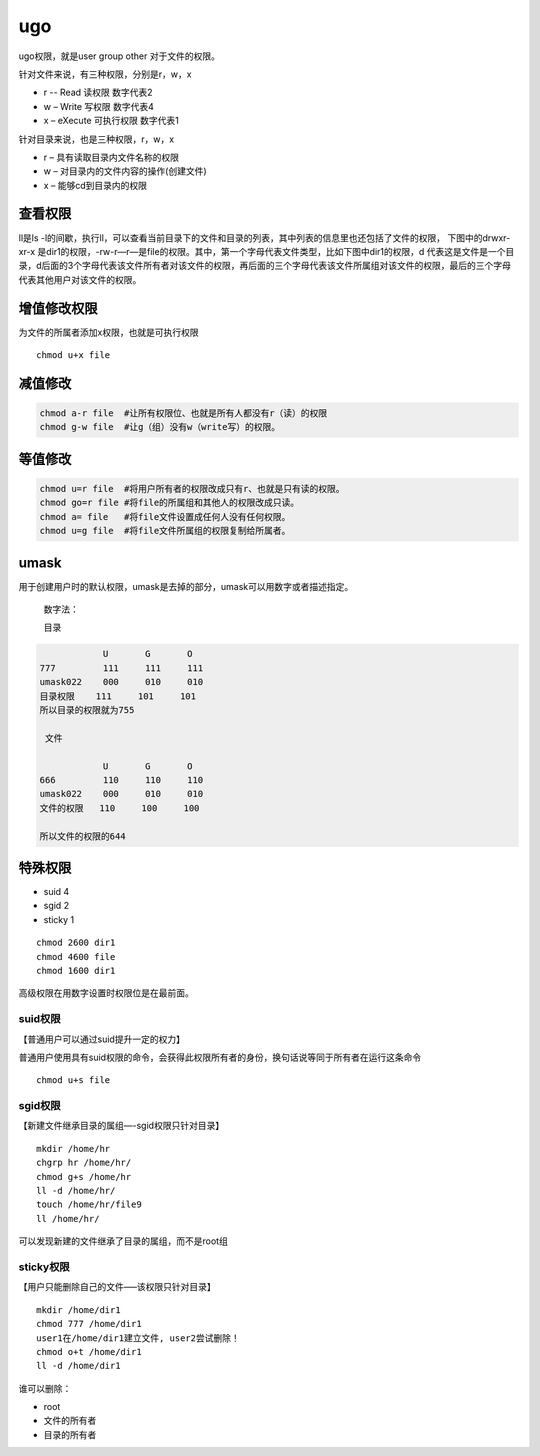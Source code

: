 ugo
########
ugo权限，就是user group other 对于文件的权限。

.. image:: ../_static/images/ugo1.png

针对文件来说，有三种权限，分别是r，w，x

- r -- Read 读权限 数字代表2
- w – Write 写权限 数字代表4
- x – eXecute 可执行权限 数字代表1

针对目录来说，也是三种权限，r，w，x

- r – 具有读取目录内文件名称的权限
- w – 对目录内的文件内容的操作(创建文件)
- x – 能够cd到目录内的权限


查看权限
===========

ll是ls -l的间歇，执行ll，可以查看当前目录下的文件和目录的列表，其中列表的信息里也还包括了文件的权限，
下图中的drwxr-xr-x  是dir1的权限，-rw-r—r—是file的权限。其中，第一个字母代表文件类型，比如下图中dir1的权限，d 代表这是文件是一个目录，d后面的3个字母代表该文件所有者对该文件的权限，再后面的三个字母代表该文件所属组对该文件的权限，最后的三个字母代表其他用户对该文件的权限。

.. image:: ../_static/images/ugo2.png

增值修改权限
==============

为文件的所属者添加x权限，也就是可执行权限

::

    chmod u+x file

.. image:: ../_static/images/ugo3.jpg

减值修改
============

.. code-block:: bash

    chmod a-r file  #让所有权限位、也就是所有人都没有r（读）的权限
    chmod g-w file  #让g（组）没有w（write写）的权限。

等值修改
===========

.. code-block:: bash

    chmod u=r file  #将用户所有者的权限改成只有r、也就是只有读的权限。
    chmod go=r file #将file的所属组和其他人的权限改成只读。
    chmod a= file   #将file文件设置成任何人没有任何权限。
    chmod u=g file  #将file文件所属组的权限复制给所属者。


umask
=============

用于创建用户时的默认权限，umask是去掉的部分，umask可以用数字或者描述指定。

 数字法：

 目录

.. code-block:: bash

                U	G	O
    777	        111	111	111
    umask022	000	010	010
    目录权限    111	    101     101
    所以目录的权限就为755

     文件

                U	G	O
    666	        110	110	110
    umask022	000	010	010
    文件的权限   110     100     100

    所以文件的权限的644

特殊权限
=============

- suid 4
- sgid 2
- sticky 1

::

    chmod 2600 dir1
    chmod 4600 file
    chmod 1600 dir1

高级权限在用数字设置时权限位是在最前面。

suid权限
-------------
【普通用户可以通过suid提升一定的权力】

普通用户使用具有suid权限的命令，会获得此权限所有者的身份，换句话说等同于所有者在运行这条命令

::

    chmod u+s file

sgid权限
-------------
【新建文件继承目录的属组—-sgid权限只针对目录】

::

    mkdir /home/hr
    chgrp hr /home/hr/
    chmod g+s /home/hr
    ll -d /home/hr/
    touch /home/hr/file9
    ll /home/hr/

可以发现新建的文件继承了目录的属组，而不是root组

sticky权限
------------------
【用户只能删除自己的文件—–该权限只针对目录】

::

    mkdir /home/dir1
    chmod 777 /home/dir1
    user1在/home/dir1建立文件, user2尝试删除！
    chmod o+t /home/dir1
    ll -d /home/dir1

谁可以删除：

- root
- 文件的所有者
- 目录的所有者